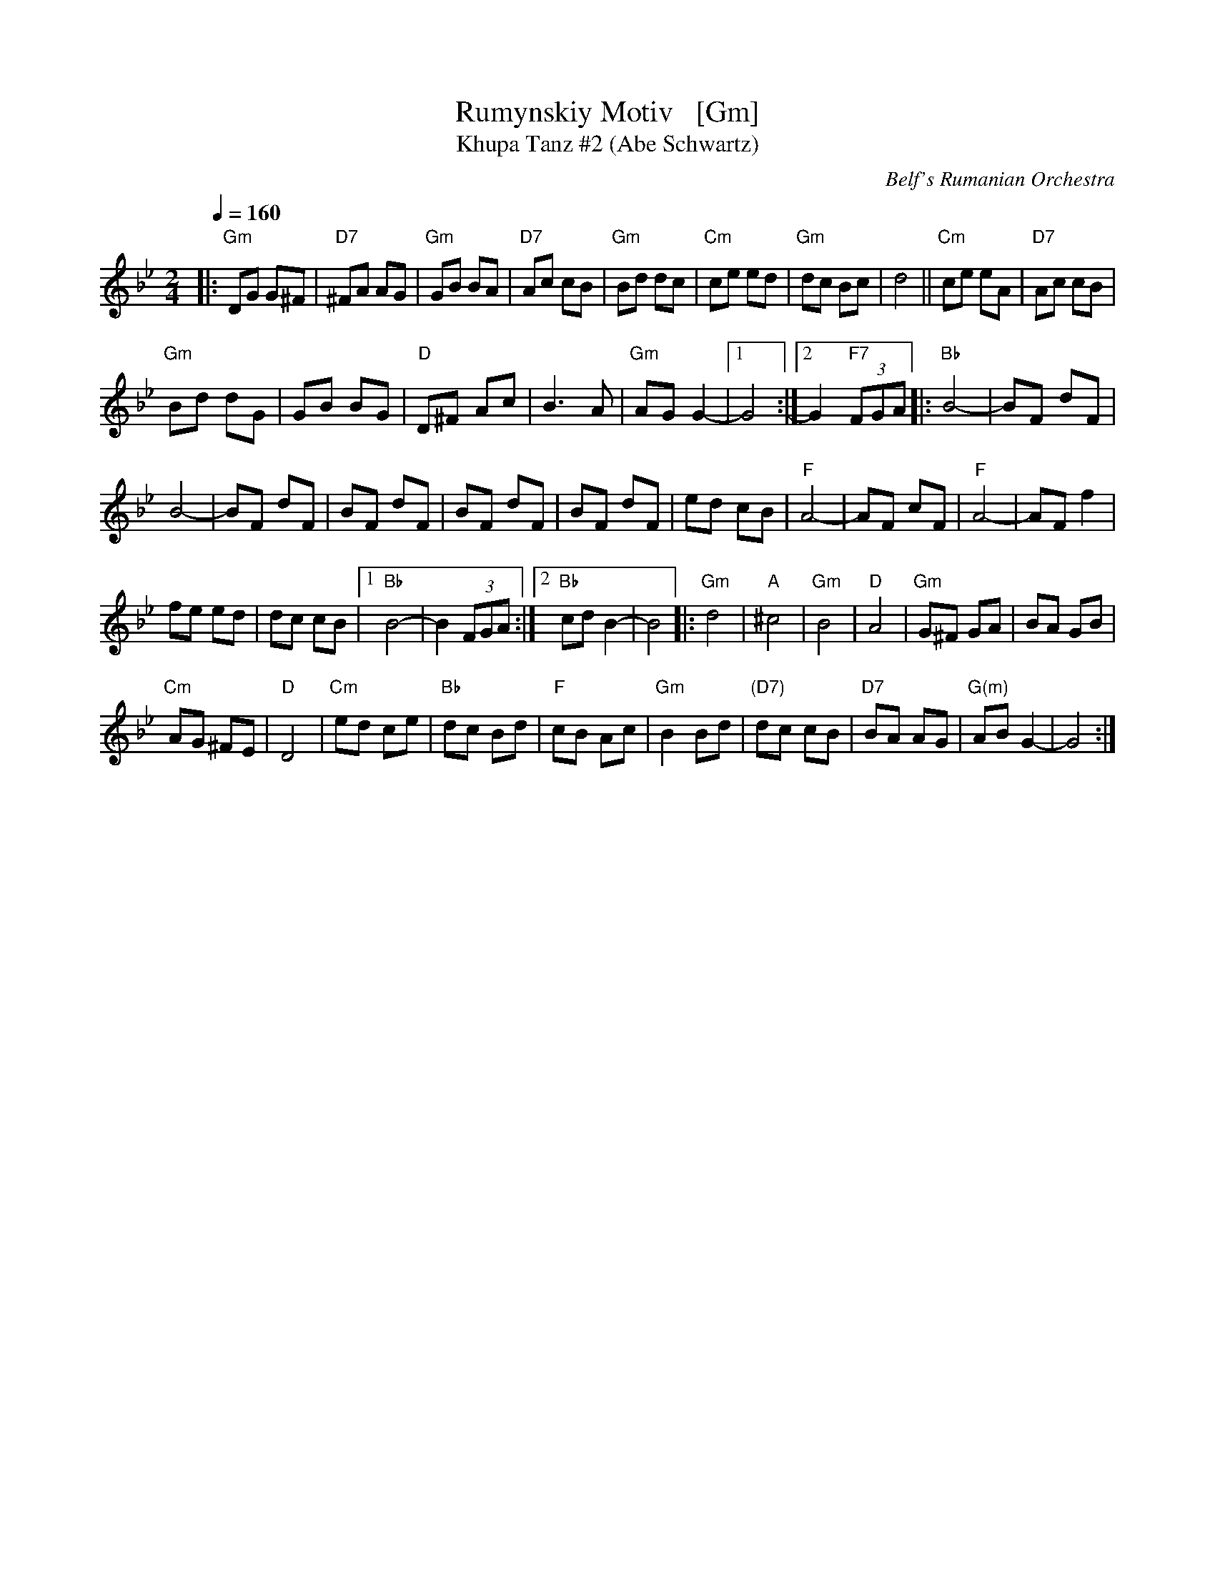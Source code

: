 X: 1
T: Rumynskiy Motiv   [Gm]
T: Khupa Tanz #2 (Abe Schwartz)
O: Belf's Rumanian Orchestra
M: 2/4
L: 1/8
Q: 1/4=160
K: Gm
|:\
"Gm"DG G^F | "D7"^FA AG |\
"Gm"GB BA | "D7"Ac cB |\
"Gm"Bd dc | "Cm"ce ed |\
"Gm"dc Bc | d4 ||\
"Cm"ce eA | "D7"Ac cB |
"Gm"Bd dG | GB BG |\
"D"D^F Ac | B3 A |\
"Gm"AG G2- |[1 G4 :|[2 G2 "F7"(3FGA \
|:\
"Bb"B4- | BF dF |
B4- | BF dF |\
BF dF | BF dF |\
BF dF | ed cB |\
"F"A4- | AF cF |\
"F"A4- | AF f2 |
fe ed | dc cB |\
[1 "Bb"B4- | B2 (3FGA :|\
[2 "Bb"cd B2- | B4 \
|:\
"Gm"d4 | "A"^c4 |\
"Gm"B4 | "D"A4 |\
"Gm"G^F GA | BA GB |
"Cm"AG ^FE | "D"D4 |\
"Cm"ed ce | "Bb"dc Bd |\
"F"cB Ac | "Gm"B2Bd |\
"(D7)"dc cB | "D7"BA AG |\
"G(m)"AB G2- | G4 :|

